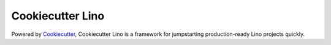 Cookiecutter Lino
=======================


Powered by Cookiecutter_, Cookiecutter Lino is a framework for jumpstarting production-ready Lino projects quickly.

.. _cookiecutter: https://github.com/audreyr/cookiecutter
